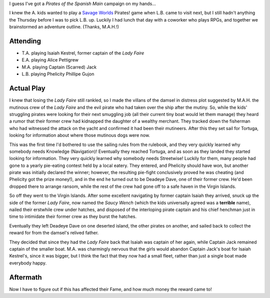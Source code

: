.. title: Pirates! Session #5: Revenge is Sweet (and so are pies!)
.. slug: pirates-session-5-revenge-is-sweet-and-so-are-pies
.. date: 2009-03-29 15:30:00 UTC-05:00
.. tags: actual-play,rpg,kids,savage worlds,pirates of the spanish main
.. category: gaming/rpg/actual-play/the-kids/pirates
.. link: 
.. description: 
.. type: text


I guess I've got a *Pirates of the Spanish Main* campaign on my hands…

I knew the A. kids wanted to play a `Savage Worlds`_ Pirates! game
when L.B. came to visit next, but I still hadn't anything the Thursday
before I was to pick L.B. up.  Luckily I had lunch that day with a
coworker who plays RPGs, and together we brainstormed an adventure
outline.  (Thanks, M.A.H.!)

Attending
=========

* T.A. playing Isaiah Kestrel, former captain of the *Lady Faire*
* E.A. playing Alice Pettigrew
* M.A. playing Captain (Scarred) Jack
* L.B. playing Phelicity Phillipe Gujon

Actual Play
===========

I knew that losing the *Lady Faire* still rankled, so I made the
villans of the damsel in distress plot suggested by M.A.H. the
mutinous crew of the *Lady Faire* and the evil pirate who had taken
over the ship after the mutiny.  So, while the kids' struggling
pirates were looking for their next smuggling job (all their current
tiny boat would let them manage) they heard a rumor that their former
crew had kidnapped the daughter of a wealthy merchant.  They tracked
down the fisherman who had witnessed the attack on the yacht and
confirmed it had been their mutineers.  After this they set sail for
Tortuga, looking for information about where those mutinous dogs were
now.  

This was the first time I'd bothered to use the sailing rules from the
rulebook, and they very quickly learned why somebody needs Knowledge
(Navigation)!  Eventually they reached Tortuga, and as soon as they
landed they started looking for information.  They very quickly
learned why somebody needs Streetwise!  Luckily for them, many people
had gone to a yearly pie-eating contest held by a local eatery.  They
entered, and Phelicity should have won, but another pirate was
initially declared the winner; however, the resulting pie-fight
conclusively proved he was cheating (and Phelicity got the prize
money!), and in the end he turned out to be Deadeye Dave, one of their
former crew.  He'd been dropped there to arrange ransom, while the
rest of the crew had gone off to a safe haven in the Virgin Islands.

So off they went to the Virgin Islands.  After some excellent
navigating by former captain Isaiah they arrived, snuck up the side of
the former *Lady Faire*, now named the *Saucy Wench* (which the kids
universally agreed was a **terrible** name), nailed their erstwhile
crew under hatches, and disposed of the interloping pirate captain and
his chief henchman just in time to intimidate their former crew as
they burst the hatches.

Eventually they left Deadeye Dave on one deserted island, the other
pirates on another, and sailed back to collect the reward for from the
damsel's relived father.

They decided that since they had the *Lady Faire* back that Isaiah
was captain of her again, while Captain Jack remained captain of the
smaller boat.  M.A. was charmingly nervous that the girls would
abandon Captain Jack's boat for Isaiah Kestrel's, since it was bigger,
but I think the fact that they now had a small fleet, rather than just
a single boat made everybody happy.

Aftermath
=========

Now I have to figure out if this has affected their Fame, and how much
money the reward came to!


.. _`Savage Worlds`: link://slug//roleplaying-games-played-with-the-kids#savage-worlds
